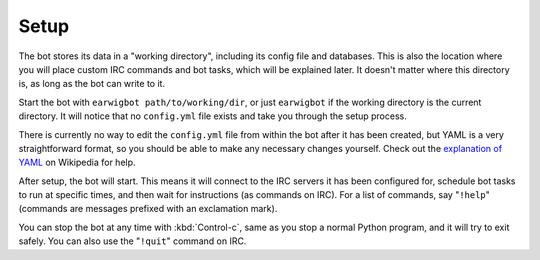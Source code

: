 Setup
=====

The bot stores its data in a "working directory", including its config file and
databases. This is also the location where you will place custom IRC commands
and bot tasks, which will be explained later. It doesn't matter where this
directory is, as long as the bot can write to it.

Start the bot with ``earwigbot path/to/working/dir``, or just ``earwigbot`` if
the working directory is the current directory. It will notice that no
``config.yml`` file exists and take you through the setup process.

There is currently no way to edit the ``config.yml`` file from within the bot
after it has been created, but YAML is a very straightforward format, so you
should be able to make any necessary changes yourself. Check out the
`explanation of YAML`_ on Wikipedia for help.

After setup, the bot will start. This means it will connect to the IRC servers
it has been configured for, schedule bot tasks to run at specific times, and
then wait for instructions (as commands on IRC). For a list of commands, say
"``!help``" (commands are messages prefixed with an exclamation mark).

You can stop the bot at any time with :kbd:`Control-c`, same as you stop a
normal Python program, and it will try to exit safely. You can also use the
"``!quit``" command on IRC.

.. _explanation of YAML:            http://en.wikipedia.org/wiki/YAML

